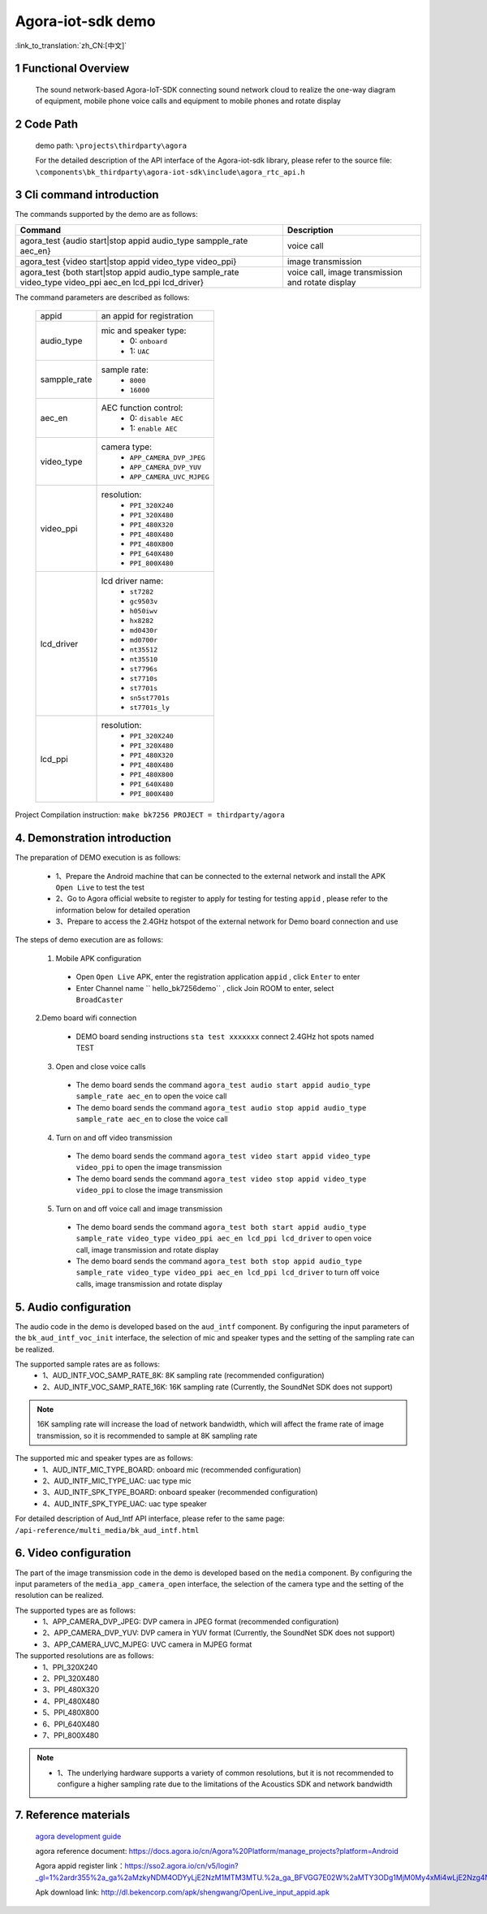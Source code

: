 Agora-iot-sdk demo
===================================

:link_to_translation:`zh_CN:[中文]`

1 Functional Overview
--------------------------
	The sound network-based Agora-IoT-SDK connecting sound network cloud to realize the one-way diagram of equipment, mobile phone voice calls and equipment to mobile phones and rotate display

2 Code Path
--------------------
	demo path: ``\projects\thirdparty\agora``

	For the detailed description of the API interface of the Agora-iot-sdk library, please refer to the source file: ``\components\bk_thirdparty\agora-iot-sdk\include\agora_rtc_api.h``

3 Cli command introduction
-----------------------------------
The commands supported by the demo are as follows:

+----------------------------------------------------------------------------------------------------------+---------------------------------------------------+
|Command                                                                                                   |Description                                        |
+==========================================================================================================+===================================================+
|agora_test {audio start|stop appid audio_type sampple_rate aec_en}                                        |voice call                                         |
+----------------------------------------------------------------------------------------------------------+---------------------------------------------------+
|agora_test {video start|stop appid video_type video_ppi}                                                  |image transmission                                 |
+----------------------------------------------------------------------------------------------------------+---------------------------------------------------+
|agora_test {both start|stop appid audio_type sample_rate video_type video_ppi aec_en lcd_ppi lcd_driver}  |voice call, image transmission and rotate display  |
+----------------------------------------------------------------------------------------------------------+---------------------------------------------------+

The command parameters are described as follows:

    +--------------------+-------------------------------------------------+
    |appid               | an appid for registration                       |
    +--------------------+-------------------------------------------------+
    |audio_type          | mic and speaker type:                           |
    |                    |  - 0: ``onboard``                               |
    |                    |  - 1: ``UAC``                                   |
    +--------------------+-------------------------------------------------+
    |sampple_rate        | sample rate:                                    |
    |                    |  - ``8000``                                     |
    |                    |  - ``16000``                                    |
    +--------------------+-------------------------------------------------+
    |aec_en              | AEC function control:                           |
    |                    |  - 0: ``disable AEC``                           |
    |                    |  - 1: ``enable AEC``                            |
    +--------------------+-------------------------------------------------+
    |video_type          | camera type:                                    |
    |                    |  - ``APP_CAMERA_DVP_JPEG``                      |
    |                    |  - ``APP_CAMERA_DVP_YUV``                       |
    |                    |  - ``APP_CAMERA_UVC_MJPEG``                     |
    +--------------------+-------------------------------------------------+
    |video_ppi           | resolution:                                     |
    |                    |  - ``PPI_320X240``                              |
    |                    |  - ``PPI_320X480``                              |
    |                    |  - ``PPI_480X320``                              |
    |                    |  - ``PPI_480X480``                              |
    |                    |  - ``PPI_480X800``                              |
    |                    |  - ``PPI_640X480``                              |
    |                    |  - ``PPI_800X480``                              |
    +--------------------+-------------------------------------------------+
    |lcd_driver          | lcd driver name:                                |
    |                    |  - ``st7282``                                   |
    |                    |  - ``gc9503v``                                  |
    |                    |  - ``h050iwv``                                  |
    |                    |  - ``hx8282``                                   |
    |                    |  - ``md0430r``                                  |
    |                    |  - ``md0700r``                                  |
    |                    |  - ``nt35512``                                  |
    |                    |  - ``nt35510``                                  |
    |                    |  - ``st7796s``                                  |
    |                    |  - ``st7710s``                                  |
    |                    |  - ``st7701s``                                  |
    |                    |  - ``sn5st7701s``                               |
    |                    |  - ``st7701s_ly``                               |
    +--------------------+-------------------------------------------------+
    |lcd_ppi             | resolution:                                     |
    |                    |  - ``PPI_320X240``                              |
    |                    |  - ``PPI_320X480``                              |
    |                    |  - ``PPI_480X320``                              |
    |                    |  - ``PPI_480X480``                              |
    |                    |  - ``PPI_480X800``                              |
    |                    |  - ``PPI_640X480``                              |
    |                    |  - ``PPI_800X480``                              |
    +--------------------+-------------------------------------------------+


Project Compilation instruction: ``make bk7256 PROJECT = thirdparty/agora``

4. Demonstration introduction
-------------------------------------------

The preparation of DEMO execution is as follows:

	- 1、Prepare the Android machine that can be connected to the external network and install the APK ``Open Live`` to test the test
	- 2、Go to Agora official website to register to apply for testing for testing ``appid`` , please refer to the information below for detailed operation
	- 3、Prepare to access the 2.4GHz hotspot of the external network for Demo board connection and use

The steps of demo execution are as follows:

	1. Mobile APK configuration

	 - Open ``Open Live`` APK, enter the registration application ``appid`` , click ``Enter`` to enter
	 - Enter Channel name `` hello_bk7256demo`` , click Join ROOM to enter, select ``BroadCaster``

	2.Demo board wifi connection

	 - DEMO board sending instructions ``sta test xxxxxxx`` connect 2.4GHz hot spots named TEST

	3. Open and close voice calls

	 - The demo board sends the command ``agora_test audio start appid audio_type sample_rate aec_en`` to open the voice call
	 - The demo board sends the command ``agora_test audio stop appid audio_type sample_rate aec_en`` to close the voice call

	4. Turn on and off video transmission

	 - The demo board sends the command ``agora_test video start appid video_type video_ppi`` to open the image transmission
	 - The demo board sends the command ``agora_test video stop appid video_type video_ppi`` to close the image transmission

	5. Turn on and off voice call and image transmission

	 - The demo board sends the command ``agora_test both start appid audio_type sample_rate video_type video_ppi aec_en lcd_ppi lcd_driver`` to open voice call, image transmission and rotate display
	 - The demo board sends the command ``agora_test both stop appid audio_type sample_rate video_type video_ppi aec_en lcd_ppi lcd_driver`` to turn off voice calls, image transmission and rotate display

5. Audio configuration
----------------------------

The audio code in the demo is developed based on the ``aud_intf`` component. By configuring the input parameters of the ``bk_aud_intf_voc_init`` interface, the selection of mic and speaker types and the setting of the sampling rate can be realized.

The supported sample rates are as follows:
	- 1、AUD_INTF_VOC_SAMP_RATE_8K: 8K sampling rate (recommended configuration)
	- 2、AUD_INTF_VOC_SAMP_RATE_16K: 16K sampling rate (Currently, the SoundNet SDK does not support)

.. note::
    16K sampling rate will increase the load of network bandwidth, which will affect the frame rate of image transmission, so it is recommended to sample at 8K sampling rate

The supported mic and speaker types are as follows:
	- 1、AUD_INTF_MIC_TYPE_BOARD: onboard mic (recommended configuration)
	- 2、AUD_INTF_MIC_TYPE_UAC: uac type mic
	- 3、AUD_INTF_SPK_TYPE_BOARD: onboard speaker (recommended configuration)
	- 4、AUD_INTF_SPK_TYPE_UAC: uac type speaker

For detailed description of Aud_Intf API interface, please refer to the same page: ``/api-reference/multi_media/bk_aud_intf.html``

6. Video configuration
----------------------------

The part of the image transmission code in the demo is developed based on the ``media`` component. By configuring the input parameters of the ``media_app_camera_open`` interface, the selection of the camera type and the setting of the resolution can be realized.

The supported types are as follows:
	- 1、APP_CAMERA_DVP_JPEG: DVP camera in JPEG format (recommended configuration)
	- 2、APP_CAMERA_DVP_YUV: DVP camera in YUV format (Currently, the SoundNet SDK does not support)
	- 3、APP_CAMERA_UVC_MJPEG: UVC camera in MJPEG format

The supported resolutions are as follows:
	- 1、PPI_320X240
	- 2、PPI_320X480
	- 3、PPI_480X320
	- 4、PPI_480X480
	- 5、PPI_480X800
	- 6、PPI_640X480
	- 7、PPI_800X480

.. note::
  - 1、The underlying hardware supports a variety of common resolutions, but it is not recommended to configure a higher sampling rate due to the limitations of the Acoustics SDK and network bandwidth

7. Reference materials
----------------------------

	`agora development guide <../../../developer-guide/agora/index.html>`_

	agora reference document: https://docs.agora.io/cn/Agora%20Platform/manage_projects?platform=Android

	Agora appid register link：https://sso2.agora.io/cn/v5/login?_gl=1%2ardr355%2a_ga%2aMzkyNDM4ODYyLjE2NzM1MTM3MTU.%2a_ga_BFVGG7E02W%2aMTY3ODg1MjM0My4xMi4wLjE2Nzg4NTIzNDYuMC4wLjA.

	Apk download link: http://dl.bekencorp.com/apk/shengwang/OpenLive_input_appid.apk
